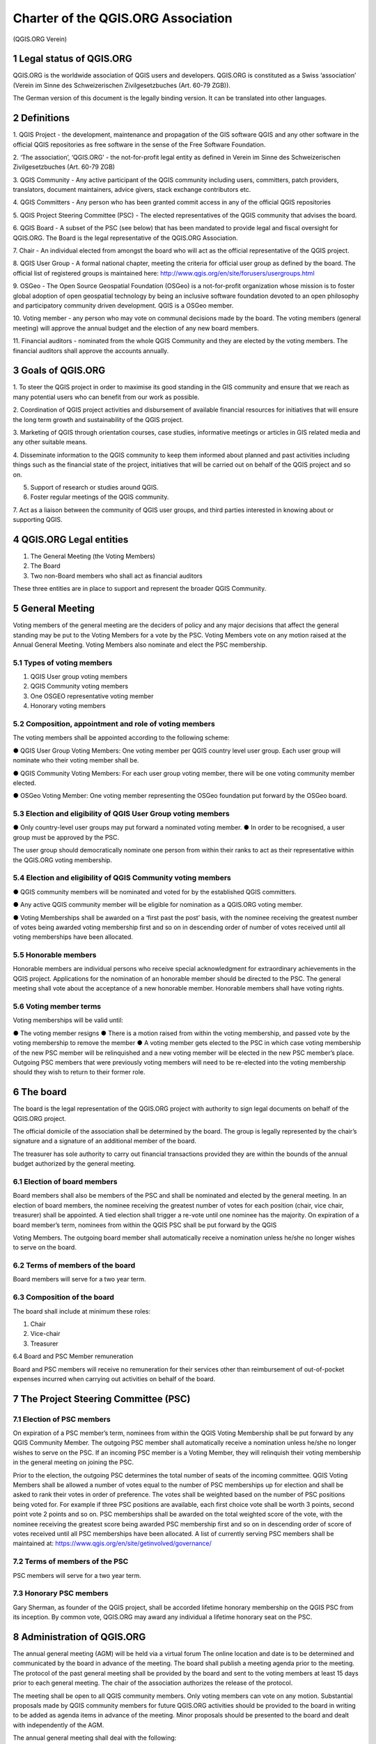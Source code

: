 .. _psc:

Charter of the QGIS.ORG Association
===================================

(QGIS.ORG Verein)

​1​ Legal status of QGIS.ORG
^^^^^^^^^^^^^^^^^^^^^^^^^^

QGIS.ORG is the worldwide association of QGIS users and developers. QGIS.ORG is
constituted as a Swiss ‘association’ (Verein im Sinne des Schweizerischen
Zivilgesetzbuches (Art. 60-79 ZGB)).

The German version of this document is the legally binding version. It can be translated into
other languages.

​2​ Definitions
^^^^^^^^^^^^^

1. QGIS Project​ - the development, maintenance and propagation of the GIS software
QGIS and any other software in the official QGIS repositories as free software in the
sense of the Free Software Foundation.

2. ‘The association’, ‘QGIS.ORG’​ - the not-for-profit legal entity as defined in Verein
im Sinne des Schweizerischen Zivilgesetzbuches (Art. 60-79 ZGB)

3. QGIS Community​ - Any active participant of the QGIS community including users,
committers, patch providers, translators, document maintainers, advice givers, stack
exchange contributors etc.

4. QGIS Committers​ - Any person who has been granted commit access in any of the
official QGIS repositories

5. QGIS Project Steering Committee (PSC)​ - The elected representatives of the QGIS
community that advises the board.

6. QGIS Board​ - A subset of the PSC (see below) that has been mandated to provide
legal and fiscal oversight for QGIS.ORG. The Board is the legal representative of the
QGIS.ORG Association.

7. Chair​ - An individual elected from amongst the board who will act as the official
representative of the QGIS project.


8. QGIS User Group​ - A formal national chapter, meeting the criteria for official user
group as defined by the board. The official list of registered groups is maintained
here: http://www.qgis.org/en/site/forusers/usergroups.html

9. OSGeo​ - The Open Source Geospatial Foundation (OSGeo) is a not-for-profit
organization whose mission is to foster global adoption of open geospatial
technology by being an inclusive software foundation devoted to an open philosophy
and participatory community driven development. QGIS is a OSGeo member.

10. Voting member​ - any person who may vote on communal decisions made by the
board. The voting members (general meeting) will approve the annual budget and
the election of any new board members.

11. Financial auditors ​- nominated from the whole QGIS Community and they are
elected by the voting members. The financial auditors shall approve the accounts
annually.

​3​ Goals of QGIS.ORG
^^^^^^^^^^^^^^^^^^^

1. To steer the QGIS project in order to maximise its good standing in the GIS
community and ensure that we reach as many potential users who can benefit from
our work as possible.

2. Coordination of QGIS project activities and disbursement of available financial
resources for initiatives that will ensure the long term growth and sustainability of the
QGIS project.

3. Marketing of QGIS through orientation courses, case studies, informative meetings or
articles in GIS related media and any other suitable means.

4. Disseminate information to the QGIS community to keep them informed about
planned and past activities including things such as the financial state of the project,
initiatives that will be carried out on behalf of the QGIS project and so on.

5. Support of research or studies around QGIS.

6. Foster regular meetings of the QGIS community.

7. Act as a liaison between the community of QGIS user groups, and third parties
interested in knowing about or supporting QGIS.

​4​ QGIS.ORG Legal entities
^^^^^^^^^^^^^^^^^^^^^^^^^

1. The General Meeting (the Voting Members)
2. The Board
3. Two non-Board members who shall act as financial auditors

These three entities are in place to support and represent the broader QGIS Community.

​5​ General Meeting
^^^^^^^^^^^^^^^^^

Voting members of the general meeting are the deciders of policy and any major decisions
that affect the general standing may be put to the Voting Members for a vote by the PSC.
Voting Members vote on any motion raised at the Annual General Meeting. Voting Members
also nominate and elect the PSC membership.

​5.1​ Types of voting members
...........................

1. QGIS User group​ voting members
2. QGIS Community​ voting members
3. One OSGEO representative ​voting member
4. Honorary​ voting members

​5.2​ Composition, appointment and role of voting members
.......................................................

The voting members shall be appointed according to the following scheme:

● QGIS User Group Voting Members:​ One voting member per QGIS country level
user group. Each user group will nominate who their voting member shall be.

● QGIS​ Community Voting Members:​ For each user group voting member, there will
be one voting community member elected.

● OSGeo Voting Member:​ One voting member representing the OSGeo foundation
put forward by the OSGeo board.

​5.3​ Election and eligibility of QGIS User Group voting members
..............................................................

● Only country-level user groups may put forward a nominated voting member.
● In order to be recognised, a user group must be approved by the PSC.

The user group should democratically nominate one person from within their ranks to act as
their representative within the QGIS.ORG voting membership.

​5.4​ Election and eligibility of QGIS Community voting members
.............................................................

● QGIS community members will be nominated and voted for by the established QGIS
committers.

● Any active QGIS community member will be eligible for nomination as a QGIS.ORG
voting member.

● Voting Memberships shall be awarded on a ‘first past the post’ basis, with the
nominee receiving the greatest number of votes being awarded voting membership
first and so on in descending order of number of votes received until all voting
memberships have been allocated.

​5.5​ Honorable members
.....................

Honorable members are individual persons who receive special acknowledgment for
extraordinary achievements in the QGIS project. Applications for the nomination of an
honorable member should be directed to the PSC. The general meeting shall vote about the
acceptance of a new honorable member. Honorable members shall have voting rights.

​5.6 Voting member terms
.......................

Voting memberships will be valid until:

● The voting member resigns
● There is a motion raised from within the voting membership, and passed vote by the
voting membership to remove the member
● A voting member gets elected to the PSC in which case voting membership of the
new PSC member will be relinquished and a new voting member will be elected in
the new PSC member’s place. Outgoing PSC members that were previously voting
members will need to be re-elected into the voting membership should they wish to
return to their former role.

​6​ The board
^^^^^^^^^^^

The board is the legal representation of the QGIS.ORG project with authority to sign legal
documents on behalf of the QGIS.ORG project.

The official domicile of the association shall be determined by the board. The group is legally
represented by the chair’s signature and a signature of an additional member of the board.

The treasurer has sole authority to carry out financial transactions provided they are within
the bounds of the annual budget authorized by the general meeting.

​6.1​ Election of board members
.............................

Board members shall also be members of the PSC and shall be nominated and elected by
the general meeting. In an election of board members, the nominee receiving the greatest
number of votes for each position (chair, vice chair, treasurer) shall be appointed. A tied
election shall trigger a re-vote until one nominee has the majority. On expiration of a board
member’s term, nominees from within the QGIS PSC shall be put forward by the QGIS

Voting Members. The outgoing board member shall automatically receive a nomination
unless he/she no longer wishes to serve on the board.

​6.2​ Terms of members of the board
.................................

Board members will serve for a two year term.


​6.3​ Composition of the board
............................

The board shall include at minimum these roles:

1. Chair
2. Vice-chair
3. Treasurer

​6.4​ Board and PSC Member remuneration

Board and PSC members will receive no remuneration for their services other than
reimbursement of out-of-pocket expenses incurred when carrying out activities on behalf of
the board.

​7​ The Project Steering Committee (PSC)
^^^^^^^^^^^^^^^^^^^^^^^^^^^^^^^^^^^^^^

​7.1​ Election of PSC members
...........................

On expiration of a PSC member’s term, nominees from within the QGIS Voting Membership
shall be put forward by any QGIS Community Member. The outgoing PSC member shall
automatically receive a nomination unless he/she no longer wishes to serve on the PSC. If
an incoming PSC member is a Voting Member, they will relinquish their voting membership
in the general meeting on joining the PSC.

Prior to the election, the outgoing PSC determines the total number of seats of the incoming
committee. QGIS Voting Members shall be allowed a number of votes equal to the number
of PSC memberships up for election and shall be asked to rank their votes in order of
preference. The votes shall be weighted based on the number of PSC positions being voted
for. For example if three PSC positions are available, each first choice vote shall be worth 3
points, second point vote 2 points and so on. PSC memberships shall be awarded on the
total weighted score of the vote, with the nominee receiving the greatest score being
awarded PSC membership first and so on in descending order of score of votes received
until all PSC memberships have been allocated. A list of currently serving PSC members
shall be maintained at: https://www.qgis.org/en/site/getinvolved/governance/

​7.2​ Terms of members of the PSC
...............................

PSC members will serve for a two year term.

​7.3​ Honorary PSC members
........................

Gary Sherman, as founder of the QGIS project, shall be accorded lifetime honorary
membership on the QGIS PSC from its inception. By common vote, QGIS.ORG may award
any individual a lifetime honorary seat on the PSC.

​8​ Administration of QGIS.ORG
^^^^^^^^^^^^^^^^^^^^^^^^^^^^

The annual general meeting (AGM) will be held via a virtual forum The online location and
date is to be determined and communicated by the board in advance of the meeting. The
board shall publish a meeting agenda prior to the meeting. The protocol of the past general
meeting shall be provided by the board and sent to the voting members at least 15 days
prior to each general meeting. The chair of the association authorizes the release of the
protocol.

The meeting shall be open to all QGIS community members. Only voting members can vote
on any motion. Substantial proposals made by QGIS community members for future
QGIS.ORG activities should be provided to the board in writing to be added as agenda items
in advance of the meeting. Minor proposals should be presented to the board and dealt with
independently of the AGM.

The annual general meeting shall deal with the following:

1. Approval of the annual report
2. Approval of the annual financial report
3. Approval of the annual budget
4. Election of the board chair
5. The nomination and election for the outgoing board and PSC member replacements
6. Confirmation or selection of the financial auditors for the upcoming financial year
7. Resolutions / voting of proposals made by the board, the PSC or voting members
8. Revision of the statutes
9. Deal with any matters arising

All other decisions and competences are the responsibility of the QGIS Board.

Extraordinary meetings can be convened by the board or on demand of at least 2/5 of the
voting members.

Every officially convened general meeting has a quorum. At elections and for voting a simple
majority (more than 50%) of the present members decides, except for the cases listed in
sections 6.1, 7.1. and 5.4.

The reporting year and the accounting year starts at January 1 and ends at December 31.
The correspondence of the QGIS.ORG Association will be carried out in English, unless
otherwise requested by the authorities.

The association can only be dissolved by the general motion with a majority of more than 3⁄4
of the voting members affirming the motion. In case of the liquidation of the association, the
general meeting can vote on the usage of the assets of the association with a simple
majority (more than 50% of voters).

​9​ Financial arrangements
^^^^^^^^^^^^^^^^^^^^^^^^

The financial revenues of QGIS.ORG shall originate from donations, sponsorships, grant
funding and other diverse sources.

The general meeting shall elect two financial auditors each year.

Limited Liability: ​the QGIS Association can only be held liable up to the amount of the
current assets of the association. Personal liability of members of the board or individual
other members are excluded.

This charter was approved by the general assembly via Loomio vote on May 8, 2017..

